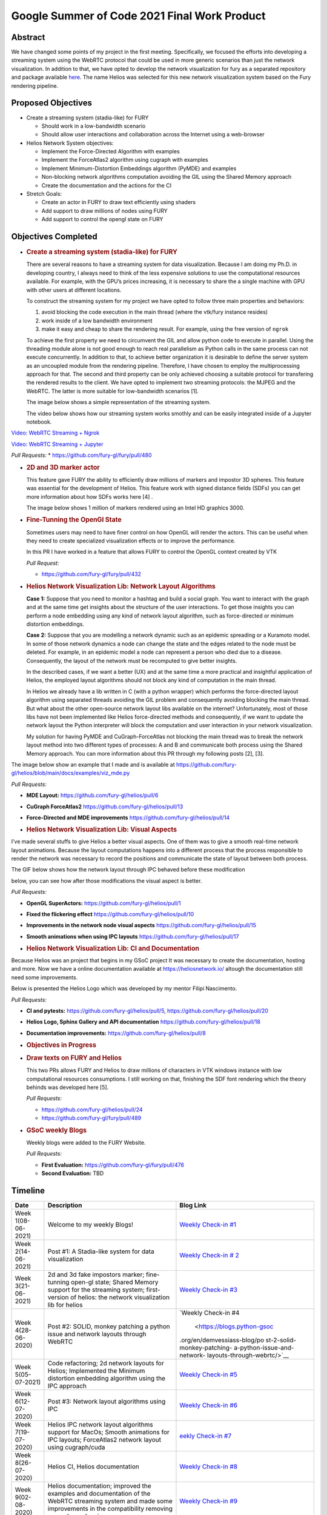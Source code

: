 Google Summer of Code 2021 Final Work Product
=============================================
.. post:: August 23 2021
   :author: Bruno Messias
   :tags: google
   :category: gsoc

Abstract
--------

We have changed some points of my project in the first meeting.
Specifically, we focused the efforts into developing a streaming system
using the WebRTC protocol that could be used in more generic scenarios
than just the network visualization. In addition to that, we have opted
to develop the network visualization for fury as a separated repository
and package available `here <https://github.com/fury-gl/helios>`__. The
name Helios was selected for this new network visualization system based
on the Fury rendering pipeline.

Proposed Objectives
-------------------

-  Create a streaming system (stadia-like) for FURY

   -  Should work in a low-bandwidth scenario
   -  Should allow user interactions and collaboration across the
      Internet using a web-browser

-  Helios Network System objectives:

   -  Implement the Force-Directed Algorithm with examples
   -  Implement the ForceAtlas2 algorithm using cugraph with examples
   -  Implement Minimum-Distortion Embeddings algorithm (PyMDE) and
      examples
   -  Non-blocking network algorithms computation avoiding the GIL using
      the Shared Memory approach
   -  Create the documentation and the actions for the CI

-  Stretch Goals:

   -  Create an actor in FURY to draw text efficiently using shaders
   -  Add support to draw millions of nodes using FURY
   -  Add support to control the opengl state on FURY

Objectives Completed
--------------------

-  .. rubric:: Create a streaming system (stadia-like) for FURY
      :name: create-a-streaming-system-stadia-like-for-fury

   There are several reasons to have a streaming system for data
   visualization. Because I am doing my Ph.D. in  developing country, I
   always need to think of the less expensive solutions to use the
   computational resources available. For example, with the GPU’s prices
   increasing, it is necessary to share the a single machine with GPU
   with other users at different locations.

   To construct the streaming system for my project we have opted to
   follow three main properties and behaviors:

   1. avoid blocking the code execution in the main thread (where the
      vtk/fury instance resides)
   2. work inside of a low bandwidth environment
   3. make it easy and cheap to share the rendering result. For example,
      using the free version of ``ngrok``

   To achieve the first property we need to circumvent the GIL and allow
   python code to execute in parallel. Using the threading module alone
   is not good enough to reach real parallelism as Python calls in the
   same process can not execute concurrently. In addition to that, to
   achieve better organization it is desirable to define the server
   system as an uncoupled module from the rendering pipeline. Therefore,
   I have chosen to employ the multiprocessing approach for that. The
   second and third property can be only achieved choosing a suitable
   protocol for transfering the rendered results to the client. We have
   opted to implement two streaming protocols: the MJPEG and the WebRTC.
   The latter is more suitable for low-bandwidth scenarios [1].

   The image below shows a simple representation of the streaming
   system.

   .. raw:: html

      <center>

   .. raw:: html

      </center>

   The video below shows how our streaming system works smothly and can
   be easily integrated inside of a Jupyter notebook.

`Video: WebRTC Streaming +
Ngrok <https://user-images.githubusercontent.com/6979335/130284952-2ffbf117-7119-4048-b7aa-428e0162fb7a.mp4>`__

`Video: WebRTC Streaming +
Jupyter <https://user-images.githubusercontent.com/6979335/130284261-20e84622-427e-4a59-a46f-6a33f5473025.mp4>`__

*Pull Requests:* \* https://github.com/fury-gl/fury/pull/480

-  .. rubric:: 2D and 3D marker actor
      :name: d-and-3d-marker-actor

   This feature gave FURY the ability to efficiently draw millions of
   markers and impostor 3D spheres. This feature was essential for the
   development of Helios. This feature work with signed distance fields
   (SDFs) you can get more information about how SDFs works here [4] .

   The image below shows 1 million of markers rendered using an Intel
   HD graphics 3000.

|image1|

-  .. rubric:: Fine-Tunning the OpenGl State
      :name: fine-tunning-the-opengl-state

   Sometimes users may need to have finer control on how OpenGL will
   render the actors. This can be useful when they need to create
   specialized visualization effects or to improve the performance.

   In this PR I have worked in a feature that allows FURY to control the
   OpenGL context created by VTK

   *Pull Request:*

   -  https://github.com/fury-gl/fury/pull/432

-  .. rubric:: Helios Network Visualization Lib: Network Layout
      Algorithms
      :name: helios-network-visualization-lib-network-layout-algorithms

   **Case 1:** Suppose that you need to monitor a hashtag and build a
   social graph. You want to interact with the graph and at the same
   time get insights about the structure of the user interactions. To
   get those insights you can perform a node embedding using any kind of
   network layout algorithm, such as force-directed or minimum
   distortion embeddings.

   **Case 2:** Suppose that you are modelling a network dynamic such as
   an epidemic spreading or a Kuramoto model. In some of those network
   dynamics a node can change the state and the edges related to the
   node must be deleted. For example, in an epidemic model a node can
   represent a person who died due to a disease. Consequently, the
   layout of the network must be recomputed to give better insights.

   In the described cases, if we want a better (UX) and at the same time
   a more practical and insightful application of Helios, the employed
   layout algorithms should not block any kind of computation in the
   main thread.

   In Helios we already have a lib written in C (with a python wrapper)
   which performs the force-directed layout algorithm using separated
   threads avoiding the GIL problem and consequently avoiding blocking
   the main thread. But what about the other open-source network layout
   libs available on the internet? Unfortunately, most of those libs
   have not been implemented like Helios force-directed methods and
   consequently, if we want to update the network layout the Python
   interpreter will block the computation and user interaction in your
   network visualization.

   My solution for having PyMDE and CuGraph-ForceAtlas not blocking the
   main thread was to break the network layout method into two different
   types of processes: A and B and communicate both process using the
   Shared Memory approach. You can more information about this PR
   through my following posts [2], [3].

The image below show an example that I made and is available at
https://github.com/fury-gl/helios/blob/main/docs/examples/viz_mde.py

|image2| *Pull Requests:*

-  **MDE Layout:** https://github.com/fury-gl/helios/pull/6

-  **CuGraph ForceAtlas2** https://github.com/fury-gl/helios/pull/13

-  **Force-Directed and MDE improvements**
   https://github.com/fury-gl/helios/pull/14

-  .. rubric:: Helios Network Visualization Lib: Visual Aspects
      :name: helios-network-visualization-lib-visual-aspects

I’ve made several stuffs to give Helios a better visual aspects. One of
them was to give a smooth real-time network layout animations. Because
the layout computations happens into a different process that the
process responsible to render the network was necessary to record the
positions and communicate the state of layout between both process.

The GIF below shows how the network layout through IPC behaved before
these modification

.. raw:: html

   <center>

.. raw:: html

   </center>

below, you can see how after those modifications the visual aspect is
better.

.. raw:: html

   <center>

.. raw:: html

   </center>

*Pull Requests:*

-  **OpenGL SuperActors:** https://github.com/fury-gl/helios/pull/1

-  **Fixed the flickering effect**
   https://github.com/fury-gl/helios/pull/10

-  **Improvements in the network node visual aspects**
   https://github.com/fury-gl/helios/pull/15

-  **Smooth animations when using IPC layouts**
   https://github.com/fury-gl/helios/pull/17

-  .. rubric:: Helios Network Visualization Lib: CI and Documentation
      :name: helios-network-visualization-lib-ci-and-documentation

Because Helios was an project that begins in my GSoC project It was
necessary to create the documentation, hosting and more. Now we have a
online documentation available at https://heliosnetwork.io/ altough the
documentation still need some improvements.

Below is presented the Helios Logo which was developed by my mentor
Filipi Nascimento.

.. raw:: html

   <center>

.. raw:: html

   </center>

*Pull Requests:*

-  **CI and pytests:** https://github.com/fury-gl/helios/pull/5,
   https://github.com/fury-gl/helios/pull/20

-  **Helios Logo, Sphinx Gallery and API documentation**
   https://github.com/fury-gl/helios/pull/18

-  **Documentation improvements:**
   https://github.com/fury-gl/helios/pull/8

-  .. rubric:: Objectives in Progress
      :name: objectives-in-progress

-  .. rubric:: Draw texts on FURY and Helios
      :name: draw-texts-on-fury-and-helios

   This two PRs allows FURY and Helios to draw millions of characters in
   VTK windows instance with low computational resources consumptions. I
   still working on that, finishing the SDF font rendering which the
   theory behinds was developed here [5].

   *Pull Requests:*

   -  https://github.com/fury-gl/helios/pull/24

   -  https://github.com/fury-gl/fury/pull/489

      .. raw:: html

         <center>

      .. raw:: html

         </center>

-  .. rubric:: GSoC weekly Blogs
      :name: gsoc-weekly-blogs

   Weekly blogs were added to the FURY Website.

   *Pull Requests:*

   -  **First Evaluation:** https://github.com/fury-gl/fury/pull/476
   -  **Second Evaluation:** TBD

Timeline
--------

+----------+-----------------------------+-----------------------------+
| Date     | Description                 | Blog Link                   |
+==========+=============================+=============================+
| Week     | Welcome to my weekly Blogs! | `Weekly Check-in            |
| 1(08-    |                             | #1 <https://blogs.python-   |
| 06-2021) |                             | gsoc.org/en/demvessiass-blo |
|          |                             | g/weekly-check-in-1-21/>`__ |
+----------+-----------------------------+-----------------------------+
| Week     | Post #1: A Stadia-like      | `Weekly Check-in            |
| 2(14-    | system for data             | #                           |
| 06-2021) | visualization               | 2 <https://blogs.python-gso |
|          |                             | c.org/en/demvessiass-blog/p |
|          |                             | ost-1-a-stadia-like-system- |
|          |                             | for-data-visualization/>`__ |
+----------+-----------------------------+-----------------------------+
| Week     | 2d and 3d fake impostors    | `Weekly Check-in            |
| 3(21-    | marker; fine-tunning        | #3 <https://blogs.python-   |
| 06-2021) | open-gl state; Shared       | gsoc.org/en/demvessiass-blo |
|          | Memory support for the      | g/weekly-check-in-3-15/>`__ |
|          | streaming system;           |                             |
|          | first-version of helios:    |                             |
|          | the network visualization   |                             |
|          | lib for helios              |                             |
+----------+-----------------------------+-----------------------------+
| Week     | Post #2: SOLID, monkey      | `Weekly Check-in            |
| 4(28-    | patching a python issue and | #4                          |
| 06-2020) | network layouts through     |  <https://blogs.python-gsoc |
|          | WebRTC                      | .org/en/demvessiass-blog/po |
|          |                             | st-2-solid-monkey-patching- |
|          |                             | a-python-issue-and-network- |
|          |                             | layouts-through-webrtc/>`__ |
+----------+-----------------------------+-----------------------------+
| Week     | Code refactoring; 2d        | `Weekly Check-in            |
| 5(05-    | network layouts for Helios; | #5 <https://blogs.python-   |
| 07-2021) | Implemented the Minimum     | gsoc.org/en/demvessiass-blo |
|          | distortion embedding        | g/weekly-check-in-5-14/>`__ |
|          | algorithm using the IPC     |                             |
|          | approach                    |                             |
+----------+-----------------------------+-----------------------------+
| Week     | Post #3: Network layout     | `Weekly Check-in            |
| 6(12-    | algorithms using IPC        | #6 <https://blogs.py        |
| 07-2020) |                             | thon-gsoc.org/en/demvessias |
|          |                             | s-blog/post-3-network-layou |
|          |                             | t-algorithms-using-ipc/>`__ |
+----------+-----------------------------+-----------------------------+
| Week     | Helios IPC network layout   | `eekly Check-in             |
| 7(19-    | algorithms support for      | #7 <https://blogs.python-   |
| 07-2020) | MacOs; Smooth animations    | gsoc.org/en/demvessiass-blo |
|          | for IPC layouts;            | g/weekly-check-in-7-14/>`__ |
|          | ForceAtlas2 network layout  |                             |
|          | using cugraph/cuda          |                             |
+----------+-----------------------------+-----------------------------+
| Week     | Helios CI, Helios           | `Weekly Check-in            |
| 8(26-    | documentation               | #8 <https://blogs.python    |
| 07-2020) |                             | -gsoc.org/en/demvessiass-bl |
|          |                             | og/weekly-check-in-8-9/>`__ |
+----------+-----------------------------+-----------------------------+
| Week     | Helios documentation;       | `Weekly Check-in            |
| 9(02-    | improved the examples and   | #9 <https://blogs.python-   |
| 08-2020) | documentation of the WebRTC | gsoc.org/en/demvessiass-blo |
|          | streaming system and made   | g/weekly-check-in-9-16/>`__ |
|          | some improvements in the    |                             |
|          | compatibility removing some |                             |
|          | dependencies                |                             |
+----------+-----------------------------+-----------------------------+
| Week     | Helios documentation        | `Weekly Check-in            |
| 10(09-   | improvements; found and     | #10 <https://blogs.python-g |
| 08-2020) | fixed a bug in fury w.r.t.  | soc.org/en/demvessiass-blog |
|          | the time management system; | /weekly-check-in-10-12/>`__ |
|          | improved the memory         |                             |
|          | management system for the   |                             |
|          | network layout algorithms   |                             |
|          | using IPC                   |                             |
+----------+-----------------------------+-----------------------------+
| Week     | Created a PR that allows    | `Weekly Check-in            |
| 11(16-   | FURY to draw hundred of     | #11 <https://blogs.python-g |
| 08-2020) | thousands of characters     | soc.org/en/demvessiass-blog |
|          | without any expensive GPU;  | /weekly-check-in-11-13/>`__ |
|          | fixed the flickering effect |                             |
|          | on the streaming system;    |                             |
|          | helios node labels feature; |                             |
|          | finalizing remaining PRs    |                             |
+----------+-----------------------------+-----------------------------+

Detailed weekly tasks, progress and work done can be found
`here <https://blogs.python-gsoc.org/en/demvessiass-blog/>`__.

References
~~~~~~~~~~

[1] ( Python GSoC - Post #1 - A Stadia-like system for data
visualization - demvessias s Blog, n.d.;
https://blogs.python-gsoc.org/en/demvessiass-blog/post-1-a-stadia-like-system-for-data-visualization/

[2] Python GSoC - Post #2: SOLID, monkey patching a python issue and
network layouts through WebRTC - demvessias s Blog, n.d.;
https://blogs.python-gsoc.org/en/demvessiass-blog/post-2-solid-monkey-patching-a-python-issue-and-network-layouts-through-webrtc/

[3] Python GSoC - Post #3: Network layout algorithms using IPC -
demvessias s Blog,
n.d.)https://blogs.python-gsoc.org/en/demvessiass-blog/post-3-network-layout-algorithms-using-ipc/

[4] Rougier, N.P., 2018. An open access book on Python, OpenGL and
Scientific Visualization [WWW Document]. An open access book on Python,
OpenGL and Scientific Visualization. URL
https://github.com/rougier/python-opengl (accessed 8.21.21).

[5] Green, C., 2007. Improved alpha-tested magnification for vector
textures and special effects, in: ACM SIGGRAPH 2007 Courses on -
SIGGRAPH ’07. Presented at the ACM SIGGRAPH 2007 courses, ACM Press, San
Diego, California, p. 9. https://doi.org/10.1145/1281500.1281665

.. |image1| image:: https://user-images.githubusercontent.com/6979335/116004971-70927780-a5db-11eb-8363-8c0757574eb4.png
.. |image2| image:: https://user-images.githubusercontent.com/6979335/125310065-a3a9f480-e308-11eb-98d9-0ff5406a0e96.gif
